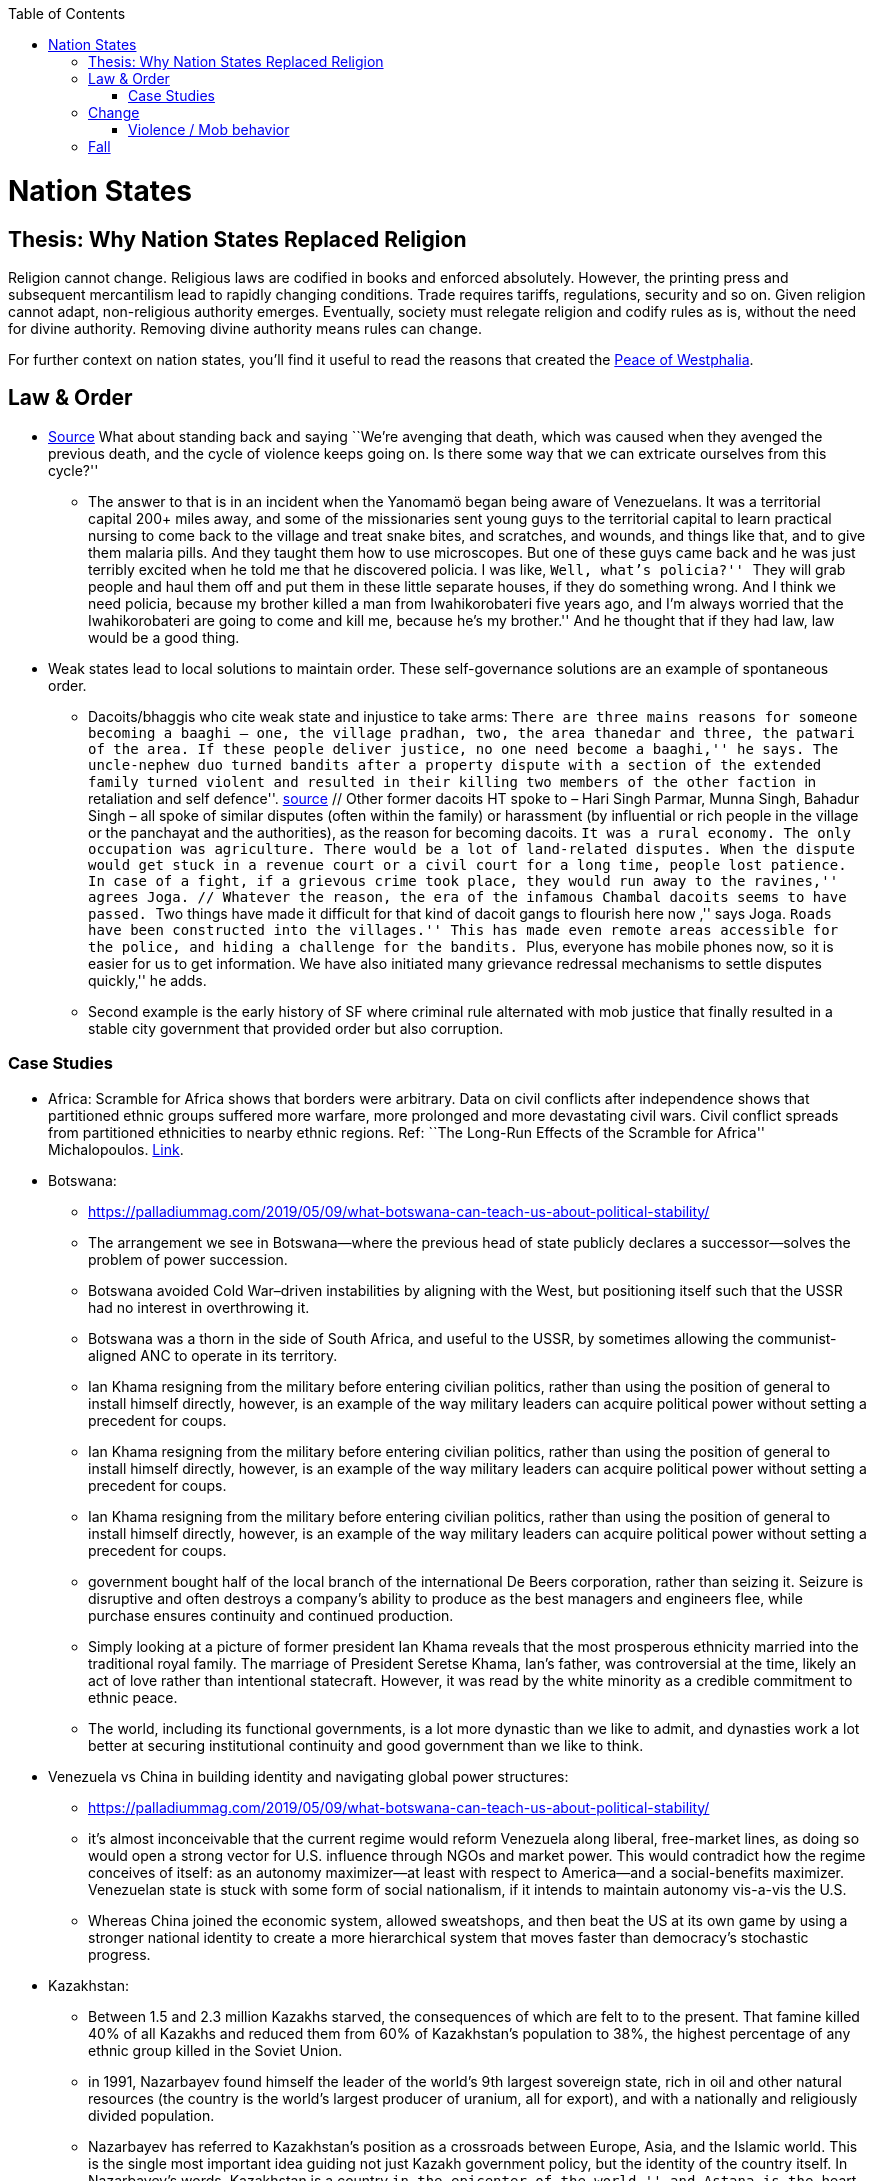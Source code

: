 :toc:
toc::[]

= Nation States

== Thesis: Why Nation States Replaced Religion

Religion cannot change. Religious laws are codified in books and enforced absolutely. However, the printing press and subsequent mercantilism lead to rapidly changing conditions. Trade requires tariffs, regulations, security and so on. Given religion cannot adapt, non-religious authority emerges. Eventually, society must relegate religion and codify rules as is, without the need for divine authority. Removing divine authority means rules can change.

For further context on nation states, you’ll find it useful to read the reasons that created the https://en.wikipedia.org/wiki/Peace_of_Westphalia[Peace of Westphalia].

== Law & Order

* https://www.edge.org/conversation/napoleon-chagnon-blood-is-their-argument[Source] What about standing back and saying ``We’re avenging that death, which was caused when they avenged the previous death, and the cycle of violence keeps going on. Is there some way that we can extricate ourselves from this cycle?''
** The answer to that is in an incident when the Yanomamö began being aware of Venezuelans. It was a territorial capital 200+ miles away, and some of the missionaries sent young guys to the territorial capital to learn practical nursing to come back to the village and treat snake bites, and scratches, and wounds, and things like that, and to give them malaria pills. And they taught them how to use microscopes. But one of these guys came back and he was just terribly excited when he told me that he discovered policia. I was like, ``Well, what’s policia?'' ``They will grab people and haul them off and put them in these little separate houses, if they do something wrong. And I think we need policia, because my brother killed a man from Iwahikorobateri five years ago, and I’m always worried that the Iwahikorobateri are going to come and kill me, because he’s my brother.'' And he thought that if they had law, law would be a good thing.
* Weak states lead to local solutions to maintain order. These self-governance solutions are an example of spontaneous order.
** Dacoits/bhaggis who cite weak state and injustice to take arms: ``There are three mains reasons for someone becoming a baaghi – one, the village pradhan, two, the area thanedar and three, the patwari of the area. If these people deliver justice, no one need become a baaghi,'' he says. The uncle-nephew duo turned bandits after a property dispute with a section of the extended family turned violent and resulted in their killing two members of the other faction ``in retaliation and self defence''. https://www.hindustantimes.com/india-news/we-wouldn-t-come-charging-on-horses-like-they-show-in-bollywood-films-former-chambal-dacoits-remember-time-spent-as-bandits/story-1V8dXgX7BR50weQbN1VorJ.html[source] // Other former dacoits HT spoke to – Hari Singh Parmar, Munna Singh, Bahadur Singh – all spoke of similar disputes (often within the family) or harassment (by influential or rich people in the village or the panchayat and the authorities), as the reason for becoming dacoits. ``It was a rural economy. The only occupation was agriculture. There would be a lot of land-related disputes. When the dispute would get stuck in a revenue court or a civil court for a long time, people lost patience. In case of a fight, if a grievous crime took place, they would run away to the ravines,'' agrees Joga. // Whatever the reason, the era of the infamous Chambal dacoits seems to have passed. ``Two things have made it difficult for that kind of dacoit gangs to flourish here now ,'' says Joga. ``Roads have been constructed into the villages.'' This has made even remote areas accessible for the police, and hiding a challenge for the bandits. ``Plus, everyone has mobile phones now, so it is easier for us to get information. We have also initiated many grievance redressal mechanisms to settle disputes quickly,'' he adds.
** Second example is the early history of SF where criminal rule alternated with mob justice that finally resulted in a stable city government that provided order but also corruption.

=== Case Studies

* Africa: Scramble for Africa shows that borders were arbitrary. Data on civil conflicts after independence shows that partitioned ethnic groups suffered more warfare, more prolonged and more devastating civil wars. Civil conflict spreads from partitioned ethnicities to nearby ethnic regions. Ref: ``The Long-Run Effects of the Scramble for Africa'' Michalopoulos. http://freakonomics.com/media/Africa%20paper.pdf[Link].
* Botswana:
** https://palladiummag.com/2019/05/09/what-botswana-can-teach-us-about-political-stability/
** The arrangement we see in Botswana—where the previous head of state publicly declares a successor—solves the problem of power succession.
** Botswana avoided Cold War–driven instabilities by aligning with the West, but positioning itself such that the USSR had no interest in overthrowing it.
** Botswana was a thorn in the side of South Africa, and useful to the USSR, by sometimes allowing the communist-aligned ANC to operate in its territory.
** Ian Khama resigning from the military before entering civilian politics, rather than using the position of general to install himself directly, however, is an example of the way military leaders can acquire political power without setting a precedent for coups.
** Ian Khama resigning from the military before entering civilian politics, rather than using the position of general to install himself directly, however, is an example of the way military leaders can acquire political power without setting a precedent for coups.
** Ian Khama resigning from the military before entering civilian politics, rather than using the position of general to install himself directly, however, is an example of the way military leaders can acquire political power without setting a precedent for coups.
** government bought half of the local branch of the international De Beers corporation, rather than seizing it. Seizure is disruptive and often destroys a company’s ability to produce as the best managers and engineers flee, while purchase ensures continuity and continued production.
** Simply looking at a picture of former president Ian Khama reveals that the most prosperous ethnicity married into the traditional royal family. The marriage of President Seretse Khama, Ian’s father, was controversial at the time, likely an act of love rather than intentional statecraft. However, it was read by the white minority as a credible commitment to ethnic peace.
** The world, including its functional governments, is a lot more dynastic than we like to admit, and dynasties work a lot better at securing institutional continuity and good government than we like to think.
* Venezuela vs China in building identity and navigating global power structures:
** https://palladiummag.com/2019/05/09/what-botswana-can-teach-us-about-political-stability/
** it’s almost inconceivable that the current regime would reform Venezuela along liberal, free-market lines, as doing so would open a strong vector for U.S. influence through NGOs and market power. This would contradict how the regime conceives of itself: as an autonomy maximizer—at least with respect to America—and a social-benefits maximizer. Venezuelan state is stuck with some form of social nationalism, if it intends to maintain autonomy vis-a-vis the U.S.
** Whereas China joined the economic system, allowed sweatshops, and then beat the US at its own game by using a stronger national identity to create a more hierarchical system that moves faster than democracy’s stochastic progress.
* Kazakhstan:
** Between 1.5 and 2.3 million Kazakhs starved, the consequences of which are felt to to the present. That famine killed 40% of all Kazakhs and reduced them from 60% of Kazakhstan’s population to 38%, the highest percentage of any ethnic group killed in the Soviet Union.
** in 1991, Nazarbayev found himself the leader of the world’s 9th largest sovereign state, rich in oil and other natural resources (the country is the world’s largest producer of uranium, all for export), and with a nationally and religiously divided population.
** Nazarbayev has referred to Kazakhstan’s position as a crossroads between Europe, Asia, and the Islamic world. This is the single most important idea guiding not just Kazakh government policy, but the identity of the country itself. In Nazarbayev’s words, Kazakhstan is a country ``in the epicenter of the world,'' and Astana is the ``heart of Eurasia.'' Rhetoric is view shared by most Kazakh academics and intellectuals and has been thoroughly integrated into Kazakh cultural life and education.
** Nazarbayev has put a great deal of effort over the last 30 years into making the country Russia’s closest friend and ally. This has not only removed his greatest geopolitical threat, but has also given his country a close alliance with one of the world’s foremost powers.
** Kazakhstan maintains excellent relations with the United States and cooperates on military, economic, and counterterrorism issues. Relations with China also remain excellent, with Kazakhstan also playing a prominent role in China’s Belt and Road Initiative.
** Kazakhstan’s ``multi-vector'' foreign policy, balancing strategic relationships between the world’s great powers.
** The move of the capital city from Almaty, in the far south of the country, to Astana, was seen by many as a move to reassert Kazakh claims to the majority-Russian north. If so, it has in large part succeeded, with Kazakhs increasingly migrating to the new capital and the regions surrounding it. The largest internal and external security threat to Kazakhstan is really solving itself. Russians now only make up about 20% of the country, while Kazakhs are a healthy majority of around 65%. This is not only thanks to Russian out-migration, but also to the high birth rate in Kazakhstan, which heavily skews towards ethnic Kazakh families. In fact, while birth rates plummet across the developed world, Kazakh birthrates have steadily risen and are now higher than they ever have been in the country’s post-Soviet history, with the rate hovering around 2.7 births per woman from 2014 onward. The reasons for this trend are not absolutely clear, but likely a traditional set of social norms along with general economic success and political stability have all helped to create conditions favorable for child rearing.
** deporting dozens of foreign imams and creating an Agency for Religious Affairs staffed with party apparatchiks who have the power to appoint imams and Islamic teachers. Any crackdowns on religion in the country have been portrayed as simply a battle against `nontraditional' Islam and protective of domestic `traditional' Islam, even if in many cases this seems to just be a cover.
** Though succession is still not absolutely clear, Nazarbayev appears to be preparing to reduce his role in government. He will be celebrating his 79th birthday later this year. In 2010, Nazarbayev was declared `Leader of the Nation.' The lifetime role will protect him and his family from any prosecution, as well as giving him a broad range of powers until he dies—even if he decides not to run for president again in 2020. This means whoever becomes president next will be a kind of half-president, sharing power with Nazarbayev. In recent years he has also delegated more powers to the parliament, which is overwhelmingly controlled by his ruling Nur Otan party. Given all this, the most likely situation for succession appears to be that Nazarbayev picks his successor for president and oversees the transition while remaining firmly in control of the direction of the country in his role as Leader of the Nation. This could happen as early as 2020.
* Yugoslavia and its breakup.
* Unification of Germany.

== Change

=== Violence / Mob behavior

* Arab Spring
* Timisoara protests of 1989
* Hungary protests of 1956

== Fall

* Economic system fails at managing complexity
** Soviet Union

